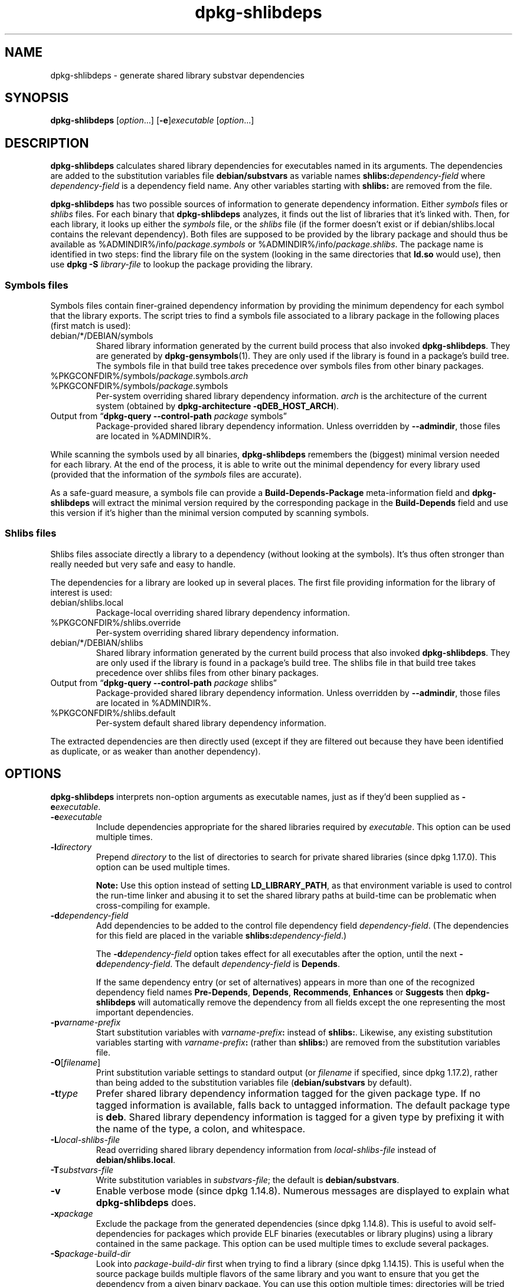 .\" dpkg manual page - dpkg-deb(1)
.\"
.\" Copyright © 1995-1996 Ian Jackson <ijackson@chiark.greenend.org.uk>
.\" Copyright © 2000 Wichert Akkerman <wakkerma@debian.org>
.\" Copyright © 2006 Frank Lichtenheld <djpig@debian.org>
.\" Copyright © 2007-2011 Raphaël Hertzog <hertzog@debian.org>
.\" Copyright © 2011-2013, 2015 Guillem Jover <guillem@debian.org>
.\"
.\" This is free software; you can redistribute it and/or modify
.\" it under the terms of the GNU General Public License as published by
.\" the Free Software Foundation; either version 2 of the License, or
.\" (at your option) any later version.
.\"
.\" This is distributed in the hope that it will be useful,
.\" but WITHOUT ANY WARRANTY; without even the implied warranty of
.\" MERCHANTABILITY or FITNESS FOR A PARTICULAR PURPOSE.  See the
.\" GNU General Public License for more details.
.\"
.\" You should have received a copy of the GNU General Public License
.\" along with this program.  If not, see <https://www.gnu.org/licenses/>.
.
.TH dpkg\-shlibdeps 1 "%RELEASE_DATE%" "%VERSION%" "dpkg suite"
.ad l
.nh
.SH NAME
dpkg\-shlibdeps \- generate shared library substvar dependencies
.
.SH SYNOPSIS
.B dpkg\-shlibdeps
.RI [ option "...] [" \fB\-e\fP ] executable " [" option ...]
.
.SH DESCRIPTION
.B dpkg\-shlibdeps
calculates shared library dependencies for executables named in its
arguments. The dependencies are added to the substitution
variables file
.B debian/substvars
as variable names
.BI shlibs: dependency-field
where
.I dependency-field
is a dependency field name. Any other variables starting with
.B shlibs:
are removed from the file.
.P
.B dpkg\-shlibdeps
has two possible sources of information to generate dependency
information. Either
.I symbols
files or
.I shlibs
files. For each binary that
.B dpkg\-shlibdeps
analyzes, it finds out the list of libraries that it's linked with.
Then, for each library, it looks up either the
.I symbols
file, or the
.I shlibs
file (if the former doesn't exist or if debian/shlibs.local contains
the relevant dependency). Both files are supposed to be provided
by the library package and should thus be available as
%ADMINDIR%/info/\fIpackage\fR.\fIsymbols\fR
or %ADMINDIR%/info/\fIpackage\fR.\fIshlibs\fR. The package name is
identified in two steps: find the library file on the system (looking in
the same directories that \fBld.so\fR would use), then use
.BI "dpkg \-S " library-file
to lookup the package providing the library.
.SS Symbols files
Symbols files contain finer-grained dependency information by providing
the minimum dependency for each symbol that the library exports. The
script tries to find a symbols file associated to a library package
in the following places (first match is used):
.IP debian/*/DEBIAN/symbols
Shared library information generated by the current build process that also invoked
.BR dpkg\-shlibdeps .
They are generated by
.BR dpkg\-gensymbols (1).
They are only used if the library is found in a package's build tree. The
symbols file in that build tree takes precedence over symbols files from
other binary packages.
.IP %PKGCONFDIR%/symbols/\fIpackage\fR.symbols.\fIarch\fR
.IP %PKGCONFDIR%/symbols/\fIpackage\fR.symbols
Per-system overriding shared library dependency information.
\fIarch\fR is the architecture of the current system (obtained by
.BR "dpkg\-architecture \-qDEB_HOST_ARCH" ).
.IP "Output from “\fBdpkg\-query \-\-control\-path\fR \fIpackage\fR symbols”"
Package-provided shared library dependency information.
Unless overridden by \fB\-\-admindir\fP, those files are located in
%ADMINDIR%.
.P
While scanning the symbols used by all binaries,
.B dpkg\-shlibdeps
remembers the (biggest) minimal version needed for each library. At the end
of the process, it is able to write out the minimal dependency for every
library used (provided that the information of the \fIsymbols\fR files are
accurate).
.P
As a safe-guard measure, a symbols file can provide a
\fBBuild\-Depends\-Package\fP meta-information field and
.B dpkg\-shlibdeps
will extract the minimal version required by the corresponding package in
the \fBBuild\-Depends\fP field and use this version if it's higher than the
minimal version computed by scanning symbols.
.SS Shlibs files
Shlibs files associate directly a library to a dependency (without looking
at the symbols). It's thus often stronger than really needed but very safe
and easy to handle.
.P
The dependencies for a library are looked up in several places. The first
file providing information for the library of interest is used:
.IP debian/shlibs.local
Package-local overriding shared library dependency information.
.IP %PKGCONFDIR%/shlibs.override
Per-system overriding shared library dependency information.
.IP debian/*/DEBIAN/shlibs
Shared library information generated by the current build process that also invoked
.BR dpkg\-shlibdeps .
They are only used if the library is found in a package's build tree. The
shlibs file in that build tree takes precedence over shlibs files from
other binary packages.
.IP "Output from “\fBdpkg\-query \-\-control\-path\fP \fIpackage\fR shlibs”"
Package-provided shared library dependency information.
Unless overridden by \fB\-\-admindir\fP, those files are located in
%ADMINDIR%.
.IP %PKGCONFDIR%/shlibs.default
Per-system default shared library dependency information.
.P
The extracted dependencies are then directly used (except if they are
filtered out because they have been identified as duplicate, or as weaker
than another dependency).
.SH OPTIONS
.B dpkg\-shlibdeps
interprets non-option arguments as executable names, just as if they'd
been supplied as
.BI \-e executable\fR.
.TP
.BI \-e executable
Include dependencies appropriate for the shared libraries required by
.IR executable .
This option can be used multiple times.
.TP
.BI \-l directory
Prepend
.I directory
to the list of directories to search for private shared libraries
(since dpkg 1.17.0). This option can be used multiple times.

\fBNote:\fP Use this option instead of setting \fBLD_LIBRARY_PATH\fP,
as that environment variable is used to control the run-time linker
and abusing it to set the shared library paths at build-time can be
problematic when cross-compiling for example.
.TP
.BI \-d dependency-field
Add dependencies to be added to the control file dependency field
.IR dependency-field .
(The dependencies for this field are placed in the variable
.BI shlibs: dependency-field\fR.)

The
.BI \-d dependency-field
option takes effect for all executables after the option, until the
next
.BI \-d dependency-field\fR.
The default
.I dependency-field
is
.BR Depends .

If the same dependency entry (or set of alternatives) appears in more
than one of the recognized dependency field names
.BR Pre\-Depends ", " Depends ", " Recommends ", " Enhances " or " Suggests
then
.B dpkg\-shlibdeps
will automatically remove the dependency from all fields except the
one representing the most important dependencies.
.TP
.BI \-p varname-prefix
Start substitution variables with
.IB varname-prefix :
instead of
.BR shlibs: .
Likewise, any existing substitution variables starting with
.IB varname-prefix :
(rather than
.BR shlibs: )
are removed from the substitution variables file.
.TP
.BR \-O [\fIfilename\fP]
Print substitution variable settings to standard output (or \fIfilename\fP
if specified, since dpkg 1.17.2), rather than being added to the
substitution variables file
.RB ( debian/substvars
by default).
.TP
.BI \-t type
Prefer shared library dependency information tagged for the given
package type. If no tagged information is available, falls back to untagged
information. The default package type is \fBdeb\fP. Shared library dependency
information is tagged for a given type by prefixing it with the name of the
type, a colon, and whitespace.
.TP
.BI \-L local-shlibs-file
Read overriding shared library dependency information from
.I local-shlibs-file
instead of
.BR debian/shlibs.local .
.TP
.BI \-T substvars-file
Write substitution variables in
.IR substvars-file ;
the default is
.BR debian/substvars .
.TP
.B \-v
Enable verbose mode (since dpkg 1.14.8).
Numerous messages are displayed to explain what
.B dpkg\-shlibdeps
does.
.TP
.BI \-x package
Exclude the package from the generated dependencies (since dpkg 1.14.8).
This is useful to
avoid self-dependencies for packages which provide ELF binaries
(executables or library plugins) using a library contained in the same
package. This option can be used multiple times to exclude several
packages.
.TP
.BI \-S package-build-dir
Look into \fIpackage-build-dir\fP first when trying to find a library
(since dpkg 1.14.15).
This is
useful when the source package builds multiple flavors of the same library
and you want to ensure that you get the dependency from a given binary
package. You can use this option multiple times: directories will be
tried in the same order before directories of other binary packages.
.TP
.BI \-I package-build-dir
Ignore \fIpackage-build-dir\fP when looking for shlibs, symbols, and shared
library files (since dpkg 1.18.5).
You can use this option multiple times.
.TP
.B \-\-ignore\-missing\-info
Do not fail if dependency information can't be found for a shared library
(since dpkg 1.14.8).
Usage of this option is discouraged, all libraries should provide
dependency information (either with shlibs files, or with symbols files)
even if they are not yet used by other packages.
.TP
.BI \-\-warnings= value
\fIvalue\fP is a bit field defining the set of warnings that
can be emitted by \fBdpkg\-shlibdeps\fP (since dpkg 1.14.17).
Bit 0 (value=1) enables the warning “symbol \fIsym\fP used by \fIbinary\fP
found in none of the libraries”, bit 1 (value=2) enables the warning
“package could avoid a useless dependency” and bit 2 (value=4) enables
the warning “\fIbinary\fP should not be linked against \fIlibrary\fP”.
The default \fIvalue\fP is 3: the first two warnings are active by
default, the last one is not. Set \fIvalue\fP to 7 if you want all
warnings to be active.
.TP
.BI \-\-admindir= dir
Change the location of the \fBdpkg\fR database (since dpkg 1.14.0).
The default location is \fI%ADMINDIR%\fP.
.TP
.BR \-? ", " \-\-help
Show the usage message and exit.
.TP
.B \-\-version
Show the version and exit.
.
.SH ENVIRONMENT
.TP
.B DPKG_COLORS
Sets the color mode (since dpkg 1.18.5).
The currently accepted values are: \fBauto\fP (default), \fBalways\fP and
\fBnever\fP.
.TP
.B DPKG_NLS
If set, it will be used to decide whether to activate Native Language Support,
also known as internationalization (or i18n) support (since dpkg 1.19.0).
The accepted values are: \fB0\fP and \fB1\fP (default).
.
.SH DIAGNOSTICS
.SS Warnings
Since
.B dpkg\-shlibdeps
analyzes the set of symbols used by each binary of the generated package,
it is able to emit warnings in several cases. They inform you of things
that can be improved in the package. In most cases, those improvements
concern the upstream sources directly. By order of decreasing importance,
here are the various warnings that you can encounter:
.TP
.BI symbol " sym" " used by " binary " found in none of the libraries."
The indicated symbol has not been found in the libraries linked with the
binary. The \fIbinary\fR is most likely a library and it needs to be linked
with an additional library during the build process (option
\fB\-l\fR\fIlibrary\fR of the linker).
.TP
.IB binary " contains an unresolvable reference to symbol " sym ": it's probably a plugin"
The indicated symbol has not been found in the libraries linked with the
binary. The \fIbinary\fR is most likely a plugin and the symbol is
probably provided by the program that loads this plugin. In theory a
plugin doesn't have any SONAME but this binary does have one and as such
it could not be clearly identified as such. However the fact that the
binary is stored in a non-public directory is a strong indication
that's it's not a normal shared library. If the binary is really a
plugin, then disregard this warning. But there's always the possibility
that it's a real library and that programs linking to it are using an
RPATH so that the dynamic loader finds it. In that case, the library is
broken and needs to be fixed.
.TP
.BI "package could avoid a useless dependency if " binary " was not linked against " library " (it uses none of the library's symbols)"
None of the \fIbinaries\fP that are linked with \fIlibrary\fP use any of the
symbols provided by the library. By fixing all the binaries, you would avoid
the dependency associated to this library (unless the same dependency is
also generated by another library that is really used).
.TP
.BI "package could avoid a useless dependency if " binaries " were not linked against " library " (they use none of the library's symbols)"
Exactly the same as the above warning, but for multiple binaries.
.TP
.IB binary " should not be linked against " library " (it uses none of the library's symbols)"
The \fIbinary\fR is linked to a library that it doesn't need. It's not a
problem but some small performance improvements in binary load time can be
obtained by not linking this library to this binary. This warning checks
the same information as the previous one but does it for each binary
instead of doing the check globally on all binaries analyzed.
.SS Errors
.B dpkg\-shlibdeps
will fail if it can't find a public library used by a binary or if this
library has no associated dependency information (either shlibs file or
symbols file). A public library has a SONAME and is versioned
(libsomething.so.\fIX\fR). A private library (like a plugin) should not
have a SONAME and doesn't need to be versioned.
.TP
.BI "couldn't find library " library-soname " needed by " binary " (its RPATH is '" rpath "')"
The \fIbinary\fR uses a library called \fIlibrary-soname\fR but
.B dpkg\-shlibdeps
has been unable to find the library.
.B dpkg\-shlibdeps
creates a list of directories to check as following: directories listed in
the RPATH of the binary, directories added by the \fB\-l\fP option, directories
listed in the \fBLD_LIBRARY_PATH\fP environment variable, cross multiarch
directories (ex. /lib/arm64-linux-gnu, /usr/lib/arm64-linux-gnu), standard
public directories (/lib, /usr/lib), directories listed in /etc/ld.so.conf,
and obsolete multilib directories (/lib32, /usr/lib32, /lib64, /usr/lib64).
Then it checks those directories in the package's build tree
of the binary being analyzed, in the packages' build trees indicated with
the \fB\-S\fP command-line option, in other packages' build trees that contains
a DEBIAN/shlibs or DEBIAN/symbols file and finally in the root directory.
If the library is not found in any of those directories, then you get this
error.

If the library not found is in a private directory of the same package,
then you want to add the directory with \fB\-l\fP. If it's in another
binary package being built, you want to make sure that the shlibs/symbols
file of this package is already created and that \fB\-l\fP
contains the appropriate directory if it also is in a private directory.
.TP
.BI "no dependency information found for " library-file " (used by " binary ")."
The library needed by \fIbinary\fR has been found by
.B dpkg\-shlibdeps
in \fIlibrary-file\fR but
.B dpkg\-shlibdeps
has been unable to find any dependency information for that library. To
find out the dependency, it has tried to map the library to a Debian
package with the help of
.BI "dpkg \-S " library-file\fR.
Then it checked the corresponding shlibs and symbols files in
%ADMINDIR%/info/, and in the various package's build trees
(debian/*/DEBIAN/).

This failure can be caused by a bad or missing shlibs or symbols file
in the package of the library. It might also happen if the library is
built within the same source package and if the shlibs files has not yet
been created (in which case you must fix debian/rules to create
the shlibs before calling \fBdpkg\-shlibdeps\fR). Bad RPATH can also
lead to the library being found under a non-canonical name (example:
/usr/lib/openoffice.org/../lib/libssl.so.0.9.8 instead of
/usr/lib/libssl.so.0.9.8) that's not associated to any package,
.B dpkg\-shlibdeps
tries to work around this by trying to fallback on a canonical name (using
.BR realpath (3))
but it might not always work. It's always best to clean up the RPATH
of the binary to avoid problems.

Calling
.B dpkg\-shlibdeps
in verbose mode (\fB\-v\fP) will provide much more information about where it
tried to find the dependency information. This might be useful if you
don't understand why it's giving you this error.
.SH SEE ALSO
.BR deb\-shlibs (5),
.BR deb\-symbols (5),
.BR dpkg\-gensymbols (1).
